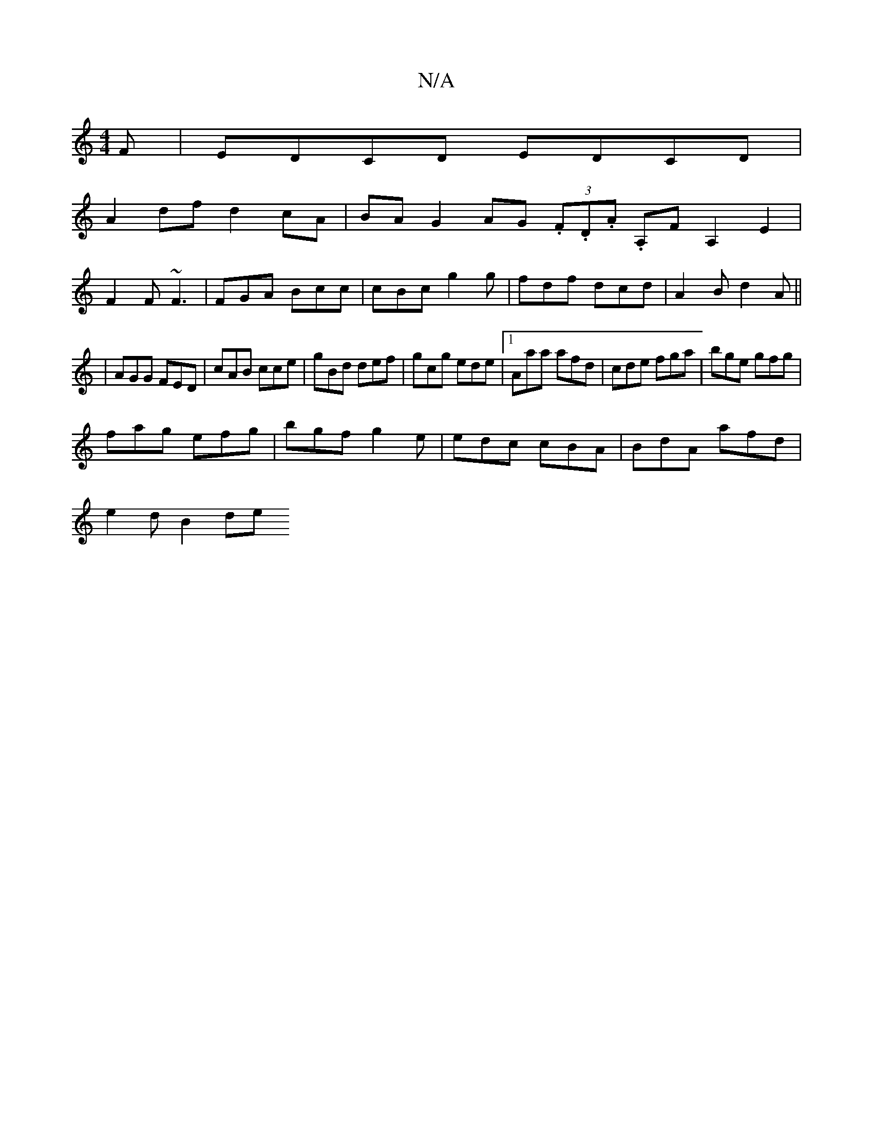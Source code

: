 X:1
T:N/A
M:4/4
R:N/A
K:Cmajor
F|EDCD EDCD|
A2 df d2cA|BA G2 AG (3.F.D.A. A,F A,2E2|
F2F ~F3|FGA Bcc|cBc g2g|fdf dcd|A2 B d2A||
|AGG FED|cAB cce|gBd def|gcg ede|1 Aaa afd|cde fga|bge gfg|
fag efg|bgf g2e|edc cBA|BdA afd|
e2 d B2 de